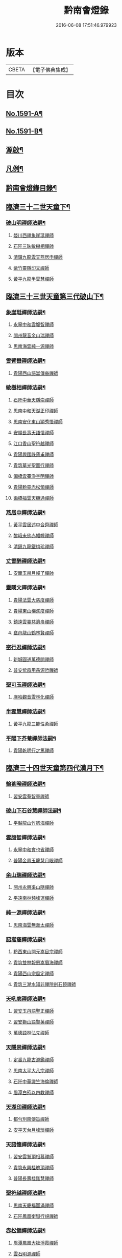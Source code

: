 #+TITLE: 黔南會燈錄 
#+DATE: 2016-06-08 17:51:46.979923

* 版本
 |     CBETA|【電子佛典集成】|

* 目次
** [[file:KR6q0036_001.txt::001-0227a1][No.1591-A¶]]
** [[file:KR6q0036_001.txt::001-0227b5][No.1591-B¶]]
** [[file:KR6q0036_001.txt::001-0227c16][源啟¶]]
** [[file:KR6q0036_001.txt::001-0228a12][凡例¶]]
** [[file:KR6q0036_001.txt::001-0228b13][黔南會燈錄目錄¶]]
** [[file:KR6q0036_001.txt::001-0230a4][臨濟三十二世天童下¶]]
*** [[file:KR6q0036_001.txt::001-0230a5][破山明禪師法嗣¶]]
**** [[file:KR6q0036_001.txt::001-0230a5][婺川西禪象崖珽禪師]]
**** [[file:KR6q0036_001.txt::001-0230c18][石阡三昧敏樹相禪師]]
**** [[file:KR6q0036_001.txt::001-0231b7][清鎮九龍雲天燕居申禪師]]
**** [[file:KR6q0036_001.txt::001-0232a13][紫竹靈隱印文禪師]]
**** [[file:KR6q0036_001.txt::001-0232a24][黃平九龍半雲慧禪師]]
** [[file:KR6q0036_001.txt::001-0232b15][臨濟三十三世天童第三代破山下¶]]
*** [[file:KR6q0036_001.txt::001-0232b16][象崖珽禪師法嗣¶]]
**** [[file:KR6q0036_001.txt::001-0232b16][永寧中和雲腹智禪師]]
**** [[file:KR6q0036_001.txt::001-0233a1][開州龍音余山瑞禪師]]
**** [[file:KR6q0036_001.txt::001-0233b6][思南海雲純一源禪師]]
*** [[file:KR6q0036_002.txt::002-0233c6][雪臂巒禪師法嗣¶]]
**** [[file:KR6q0036_002.txt::002-0233c6][貴陽西山語嵩傳裔禪師]]
*** [[file:KR6q0036_002.txt::002-0235b19][敏樹相禪師法嗣¶]]
**** [[file:KR6q0036_002.txt::002-0235b19][石阡中華天隱崇禪師]]
**** [[file:KR6q0036_002.txt::002-0236a12][思南中和天湖正印禪師]]
**** [[file:KR6q0036_002.txt::002-0236b3][思南安化東山頴秀悟禪師]]
**** [[file:KR6q0036_002.txt::002-0236b21][安順長壽天語懷禪師]]
**** [[file:KR6q0036_002.txt::002-0236c11][江口香山聖符越禪師]]
**** [[file:KR6q0036_002.txt::002-0237a8][貴陽興國祿藜甫禪師]]
**** [[file:KR6q0036_002.txt::002-0237b18][貴筑華光聖圖行禪師]]
**** [[file:KR6q0036_002.txt::002-0237c4][偏橋雲臺淨空明禪師]]
**** [[file:KR6q0036_002.txt::002-0237c19][貴陽黔靈赤松領禪師]]
**** [[file:KR6q0036_002.txt::002-0238b6][徧橋福雲天機通禪師]]
*** [[file:KR6q0036_003.txt::003-0238b15][燕居申禪師法嗣¶]]
**** [[file:KR6q0036_003.txt::003-0238b15][黃平雲居述中合舜禪師]]
**** [[file:KR6q0036_003.txt::003-0238c13][黎峨耒佛赤幡幢禪師]]
**** [[file:KR6q0036_003.txt::003-0238c21][清鎮九龍鐵梅珍禪師]]
*** [[file:KR6q0036_003.txt::003-0239a22][丈雪醉禪師法嗣¶]]
**** [[file:KR6q0036_003.txt::003-0239a22][安籠玉泉月幢了禪師]]
*** [[file:KR6q0036_003.txt::003-0239c17][靈隱文禪師法嗣¶]]
**** [[file:KR6q0036_003.txt::003-0239c17][貴陽法雲大慈度禪師]]
**** [[file:KR6q0036_003.txt::003-0240a17][貴陽東山梅溪度禪師]]
**** [[file:KR6q0036_003.txt::003-0241a1][鎮遠雲臺慈濟舟禪師]]
**** [[file:KR6q0036_003.txt::003-0241a12][甕邑龍山鶴林賢禪師]]
*** [[file:KR6q0036_003.txt::003-0241a24][密行忍禪師法嗣¶]]
**** [[file:KR6q0036_003.txt::003-0241a24][新城圓通萬德開禪師]]
**** [[file:KR6q0036_003.txt::003-0241b18][普安紫霞用愚源哲禪師]]
*** [[file:KR6q0036_003.txt::003-0241c4][聖可玉禪師法嗣¶]]
**** [[file:KR6q0036_003.txt::003-0241c4][麻哈觀音雪林化禪師]]
*** [[file:KR6q0036_003.txt::003-0241c15][半雲慧禪師法嗣¶]]
**** [[file:KR6q0036_003.txt::003-0241c15][黃平九龍三能性柔禪師]]
*** [[file:KR6q0036_003.txt::003-0241c20][平陽下芥菴禪師法嗣¶]]
**** [[file:KR6q0036_003.txt::003-0241c20][貴陽乾明行之篤禪師]]
** [[file:KR6q0036_004.txt::004-0242a19][臨濟三十四世天童第四代漢月下¶]]
*** [[file:KR6q0036_004.txt::004-0242a20][輪菴暌禪師法嗣¶]]
**** [[file:KR6q0036_004.txt::004-0242a20][習安雲菴智量禪師]]
*** [[file:KR6q0036_004.txt::004-0242b9][破山下石谷慧禪師法嗣¶]]
**** [[file:KR6q0036_004.txt::004-0242b9][平越龍山竹航海禪師]]
*** [[file:KR6q0036_004.txt::004-0242c4][雲腹智禪師法嗣¶]]
**** [[file:KR6q0036_004.txt::004-0242c4][永寧中和會也省禪師]]
**** [[file:KR6q0036_004.txt::004-0243a4][普陽金鳳玉龍慧月眼禪師]]
*** [[file:KR6q0036_004.txt::004-0243b11][余山瑞禪師法嗣¶]]
**** [[file:KR6q0036_004.txt::004-0243b11][開州永興渠山隨禪師]]
**** [[file:KR6q0036_004.txt::004-0243c7][平遠南林鈍峰運禪師]]
*** [[file:KR6q0036_004.txt::004-0244a3][純一源禪師法嗣¶]]
**** [[file:KR6q0036_004.txt::004-0244a3][思南海雲無涯太禪師]]
*** [[file:KR6q0036_004.txt::004-0244a23][語嵩裔禪師法嗣¶]]
**** [[file:KR6q0036_004.txt::004-0244a23][黔西東山開元嵩目宗禪師]]
**** [[file:KR6q0036_004.txt::004-0245c16][貴筑雙林報恩嵩眉海禪師]]
**** [[file:KR6q0036_005.txt::005-0246a4][貴陽西山宗風定禪師]]
**** [[file:KR6q0036_005.txt::005-0246b18][貴筑三潮水知非禪院剖石鏡禪師]]
*** [[file:KR6q0036_005.txt::005-0246c5][天吼廓禪師法嗣¶]]
**** [[file:KR6q0036_005.txt::005-0246c5][習安玉丹語聖正禪師]]
**** [[file:KR6q0036_005.txt::005-0247a13][習安獅山語賢英禪師]]
**** [[file:KR6q0036_005.txt::005-0247b15][萬德語林弘先禪師]]
*** [[file:KR6q0036_005.txt::005-0247c2][天隱崇禪師法嗣¶]]
**** [[file:KR6q0036_005.txt::005-0247c2][定番九龍古源鑑禪師]]
**** [[file:KR6q0036_005.txt::005-0248b14][思南太平大凡宗禪師]]
**** [[file:KR6q0036_005.txt::005-0248b21][石阡中華識竺海倫禪師]]
**** [[file:KR6q0036_005.txt::005-0248c2][眉潭白筠以四教禪師]]
*** [[file:KR6q0036_005.txt::005-0248c7][天湖印禪師法嗣¶]]
**** [[file:KR6q0036_005.txt::005-0248c7][都勻別南傳旨禪師]]
**** [[file:KR6q0036_005.txt::005-0248c20][安平天台月峰琰禪師]]
*** [[file:KR6q0036_005.txt::005-0249b11][天語懷禪師法嗣¶]]
**** [[file:KR6q0036_005.txt::005-0249b11][習安雲鷲頂相慕禪師]]
**** [[file:KR6q0036_005.txt::005-0249b24][貴筑永興桂魄頂禪師]]
**** [[file:KR6q0036_005.txt::005-0249c13][普陽長壽桂鉉慧禪師]]
*** [[file:KR6q0036_005.txt::005-0250a11][聖符越禪師法嗣¶]]
**** [[file:KR6q0036_005.txt::005-0250a11][思南天慶福圓滿禪師]]
**** [[file:KR6q0036_005.txt::005-0250b2][石阡鳳凰衡嶽行規禪師]]
*** [[file:KR6q0036_005.txt::005-0250b7][赤松領禪師法嗣¶]]
**** [[file:KR6q0036_005.txt::005-0250b7][眉潭鳳凰大拙淨霞禪師]]
**** [[file:KR6q0036_005.txt::005-0250b11][雲石明源禪師]]
*** [[file:KR6q0036_005.txt::005-0250c2][鐵梅珍禪師法嗣¶]]
**** [[file:KR6q0036_005.txt::005-0250c2][貴筑中興逈然月禪師]]
**** [[file:KR6q0036_005.txt::005-0250c8][習安石佛浮月海禪師]]
**** [[file:KR6q0036_005.txt::005-0250c15][清鎮普化古月明濟禪師]]
*** [[file:KR6q0036_006.txt::006-0251a4][月幢了禪師法嗣¶]]
**** [[file:KR6q0036_006.txt::006-0251a4][安南定頭龍山劒端祖禪師]]
**** [[file:KR6q0036_006.txt::006-0252a12][普安蘭溪祖鼻最禪師]]
**** [[file:KR6q0036_006.txt::006-0253a20][普安松巋善權位禪師]]
**** [[file:KR6q0036_006.txt::006-0253c7][安籠伏龍極乘道真禪師]]
**** [[file:KR6q0036_006.txt::006-0254a2][安籠玉泉顯今達古禪師]]
*** [[file:KR6q0036_006.txt::006-0254a13][半生襄禪師法嗣¶]]
**** [[file:KR6q0036_006.txt::006-0254a13][習安玉真竺懷印禪師]]
*** [[file:KR6q0036_006.txt::006-0254b9][枕石禪師法嗣¶]]
**** [[file:KR6q0036_006.txt::006-0254b9][普安鸚鵡廣成普陞禪師]]
*** [[file:KR6q0036_006.txt::006-0254b13][梅溪度禪師法嗣¶]]
**** [[file:KR6q0036_006.txt::006-0254b13][鎮寧金鳴慧頴緒禪師]]
**** [[file:KR6q0036_006.txt::006-0254c14][貴陽霞章海偉禪師]]
**** [[file:KR6q0036_006.txt::006-0254c20][貴陽東山紹南真解禪師]]
**** [[file:KR6q0036_006.txt::006-0255b16][習安南山法雨照潤禪師]]
*** [[file:KR6q0036_006.txt::006-0255c10][慈濟舟禪師法嗣¶]]
**** [[file:KR6q0036_006.txt::006-0255c10][黃平崇安觀音六行海鑑禪師]]
*** [[file:KR6q0036_006.txt::006-0255c14][萬德開禪師法嗣¶]]
**** [[file:KR6q0036_006.txt::006-0255c14][普安印海學偦禪師]]
*** [[file:KR6q0036_007.txt::007-0256a4][密參山禪師法嗣¶]]
**** [[file:KR6q0036_007.txt::007-0256a4][貴陽指月爍吼𠁼禪師]]
*** [[file:KR6q0036_007.txt::007-0256b18][恒秀林禪師法嗣¶]]
**** [[file:KR6q0036_007.txt::007-0256b18][安南永興藍田光碧禪師]]
**** [[file:KR6q0036_007.txt::007-0256b23][永寧廣福明輝淨月禪師]]
*** [[file:KR6q0036_007.txt::007-0256c6][楚眼襄禪師法嗣¶]]
**** [[file:KR6q0036_007.txt::007-0256c6][貴陽谷萌法華慧林如英禪師]]
*** [[file:KR6q0036_007.txt::007-0256c17][行之篤禪師法嗣¶]]
**** [[file:KR6q0036_007.txt::007-0256c17][安南萬雲卓菴閒禪師]]
** [[file:KR6q0036_007.txt::007-0257a7][曹洞三十一世雲門下第四代¶]]
*** [[file:KR6q0036_007.txt::007-0257a8][月印慶禪師法嗣¶]]
**** [[file:KR6q0036_007.txt::007-0257a8][安南淡雲明光禪師]]
**** [[file:KR6q0036_007.txt::007-0257a13][安南金獅弗會傳知禪師]]
*** [[file:KR6q0036_007.txt::007-0257b16][宿士類¶]]
**** [[file:KR6q0036_007.txt::007-0257b16][貴陽興國祖融法印和尚]]
**** [[file:KR6q0036_007.txt::007-0257b19][貴陽觀音梵行傳性和尚]]
**** [[file:KR6q0036_007.txt::007-0257b22][西識清見和尚]]
**** [[file:KR6q0036_007.txt::007-0257c1][合鱗李居士]]
**** [[file:KR6q0036_007.txt::007-0257c7][普安邑侯天一劉居士]]
**** [[file:KR6q0036_007.txt::007-0257c12][居易居士]]
**** [[file:KR6q0036_007.txt::007-0257c24][三一居士]]
**** [[file:KR6q0036_007.txt::007-0258a3][六度居士]]
** [[file:KR6q0036_007.txt::007-0258a16][臨濟三十五世天童第五代破山下¶]]
*** [[file:KR6q0036_007.txt::007-0258a17][嵩目宗禪師法嗣¶]]
**** [[file:KR6q0036_007.txt::007-0258a17][黔西東山古雪智禪師]]
*** [[file:KR6q0036_007.txt::007-0258b8][嵩眉海禪師法嗣¶]]
**** [[file:KR6q0036_007.txt::007-0258b8][貴陽慈雲蒼龍語禪師]]
**** [[file:KR6q0036_007.txt::007-0258c5][威陽華嚴長靈祐禪師]]
**** [[file:KR6q0036_007.txt::007-0259a12][石阡黃菊濟川普禪師]]
*** [[file:KR6q0036_007.txt::007-0259b6][宗風定禪師法嗣¶]]
**** [[file:KR6q0036_007.txt::007-0259b6][貴陽西山實行慧真禪師]]
**** [[file:KR6q0036_007.txt::007-0259b14][西山無滅慧頴禪師]]
*** [[file:KR6q0036_007.txt::007-0259b18][剖石鏡禪師法嗣¶]]
**** [[file:KR6q0036_007.txt::007-0259b18][修文三潮水知非菴雲峰祖高禪師]]
*** [[file:KR6q0036_007.txt::007-0259c3][語聖正禪師法嗣¶]]
**** [[file:KR6q0036_007.txt::007-0259c3][習安溪脈照一禪師]]
**** [[file:KR6q0036_007.txt::007-0259c13][貴陽玉龍鏡天宗照禪師]]
**** [[file:KR6q0036_007.txt::007-0260a11][鎮寧列峰大千宗月禪師]]
*** [[file:KR6q0036_007.txt::007-0260a21][語賢英禪師法嗣¶]]
**** [[file:KR6q0036_007.txt::007-0260a21][習安永峰慧鏡常禪師]]
**** [[file:KR6q0036_007.txt::007-0260b2][清鎮普興慧知寂雲禪師]]
*** [[file:KR6q0036_007.txt::007-0260b8][古源鑑禪師法嗣¶]]
**** [[file:KR6q0036_007.txt::007-0260b8][定番九龍月恒真昇禪師]]
*** [[file:KR6q0036_008.txt::008-0260b16][月峰琰禪師法嗣¶]]
**** [[file:KR6q0036_008.txt::008-0260b16][安平天台省參海寧禪師]]
*** [[file:KR6q0036_008.txt::008-0260c18][頂相慕禪師法嗣¶]]
**** [[file:KR6q0036_008.txt::008-0260c18][習安雲鷲禪那廣靜禪師]]
*** [[file:KR6q0036_008.txt::008-0260c23][衡嶽規禪師法嗣¶]]
**** [[file:KR6q0036_008.txt::008-0260c23][鎮遠迎仙濟菴普靜禪師]]
*** [[file:KR6q0036_008.txt::008-0261a4][竺懷印禪師法嗣¶]]
**** [[file:KR6q0036_008.txt::008-0261a4][習安石霞厂石聖禪師]]
**** [[file:KR6q0036_008.txt::008-0261a23][習安玉真玄一如海禪師]]
*** [[file:KR6q0036_008.txt::008-0261b3][祖鼻最禪師法嗣¶]]
**** [[file:KR6q0036_008.txt::008-0261b3][安順靜明嵋霽宗禪師]]
*** [[file:KR6q0036_008.txt::008-0261b16][善權位禪師法嗣¶]]
**** [[file:KR6q0036_008.txt::008-0261b16][貴陽觀音普濟大闡禪師]]
**** [[file:KR6q0036_008.txt::008-0261c7][普安松巋天一大悅禪師]]
**** [[file:KR6q0036_008.txt::008-0262a21][安南廣福虗峨大照禪師]]
**** [[file:KR6q0036_008.txt::008-0262b5][安南萬壽審實本照禪師]]
**** [[file:KR6q0036_008.txt::008-0262c4][普安碧雲恒暲聖目禪師]]
**** [[file:KR6q0036_008.txt::008-0263a1][習安天龍善一純禪師]]
** [[file:KR6q0036_008.txt::008-0264c10][黔南會燈補續錄¶]]
*** [[file:KR6q0036_008.txt::008-0264c12][聖可玉禪師法嗣¶]]
**** [[file:KR6q0036_008.txt::008-0264c12][都勻續燈寂常禪師]]
**** [[file:KR6q0036_008.txt::008-0265a1][都勻無瑕玉禪師(尊宿)]]
*** [[file:KR6q0036_008.txt::008-0265a6][璧林門禪師法嗣¶]]
**** [[file:KR6q0036_008.txt::008-0265a6][平越蘆坪慈門竺崖性禪師]]

* 卷
[[file:KR6q0036_001.txt][黔南會燈錄 1]]
[[file:KR6q0036_002.txt][黔南會燈錄 2]]
[[file:KR6q0036_003.txt][黔南會燈錄 3]]
[[file:KR6q0036_004.txt][黔南會燈錄 4]]
[[file:KR6q0036_005.txt][黔南會燈錄 5]]
[[file:KR6q0036_006.txt][黔南會燈錄 6]]
[[file:KR6q0036_007.txt][黔南會燈錄 7]]
[[file:KR6q0036_008.txt][黔南會燈錄 8]]

